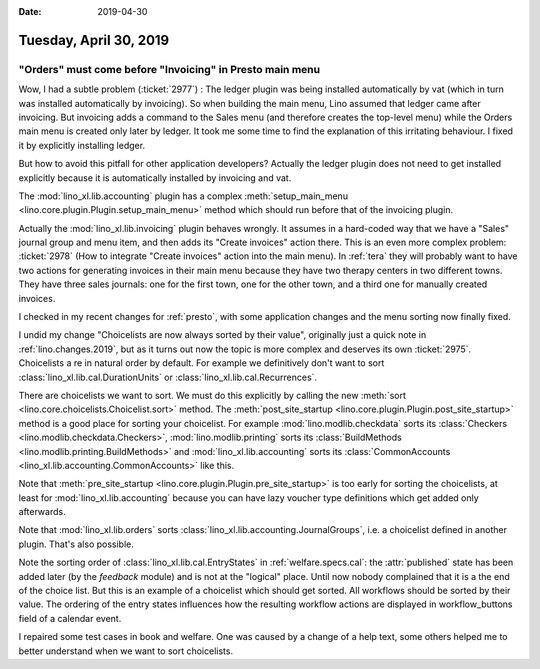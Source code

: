 :date: 2019-04-30

=======================
Tuesday, April 30, 2019
=======================

"Orders" must come before "Invoicing" in Presto main menu
=========================================================

Wow, I had a subtle problem (:ticket:`2977`) : The ledger plugin was being
installed automatically by vat (which in turn was installed automatically by
invoicing).  So when building the main menu, Lino assumed that ledger came
after invoicing.  But invoicing adds a command to the Sales menu (and therefore
creates the top-level menu) while the Orders main menu is created only later by
ledger.  It took me some time to find the explanation of this irritating
behaviour. I fixed it by explicitly installing ledger.

But how to avoid this pitfall for other application developers? Actually the
ledger plugin does not need to get installed explicitly because it is
automatically installed by invoicing and vat.

The :mod:`lino_xl.lib.accounting` plugin has a complex :meth:`setup_main_menu
<lino.core.plugin.Plugin.setup_main_menu>` method which should run before that
of the invoicing plugin.

Actually the :mod:`lino_xl.lib.invoicing` plugin behaves wrongly.  It assumes
in a hard-coded way that we have a "Sales" journal group and menu item, and
then adds its "Create invoices" action there.  This is an even more complex
problem: :ticket:`2978` (How to integrate "Create invoices" action into the
main menu). In :ref:`tera` they will probably want to have two actions for
generating invoices in their main menu because they have two therapy centers in
two different towns.  They have three sales journals: one for the first town,
one for the other town, and a third one for manually created invoices.

I checked in my recent changes for :ref:`presto`, with some application changes
and the menu sorting now finally fixed.

I undid my change "Choicelists are now always sorted by their value",
originally just a quick note in :ref:`lino.changes.2019`, but as it turns out
now the topic is more complex and deserves its own :ticket:`2975`.
Choicelists a re in natural order by default. For example
we
definitively don't want to sort
:class:`lino_xl.lib.cal.DurationUnits` or
:class:`lino_xl.lib.cal.Recurrences`.

There are choicelists we want to sort. We must do this explicitly by calling
the new :meth:`sort <lino.core.choicelists.Choicelist.sort>` method.
The :meth:`post_site_startup <lino.core.plugin.Plugin.post_site_startup>` method is a good place for
sorting your choicelist.
For example :mod:`lino.modlib.checkdata` sorts its
:class:`Checkers <lino.modlib.checkdata.Checkers>`,
:mod:`lino.modlib.printing` sorts its
:class:`BuildMethods <lino.modlib.printing.BuildMethods>`
and
:mod:`lino_xl.lib.accounting` sorts its :class:`CommonAccounts
<lino_xl.lib.accounting.CommonAccounts>` like this.

Note that :meth:`pre_site_startup <lino.core.plugin.Plugin.pre_site_startup>` is
too early for sorting the choicelists, at least for :mod:`lino_xl.lib.accounting`
because you can have lazy voucher type definitions which get added only
afterwards.

Note that :mod:`lino_xl.lib.orders` sorts
:class:`lino_xl.lib.accounting.JournalGroups`, i.e. a choicelist defined in another
plugin. That's also possible.

Note the sorting order of :class:`lino_xl.lib.cal.EntryStates` in
:ref:`welfare.specs.cal`: the :attr:`published` state has been added later (by
the `feedback` module) and is not at the "logical" place. Until now nobody
complained that it is a the end of the choice list.  But this is an example of
a choicelist which should get sorted.  All workflows should be sorted by their
value.  The ordering of the entry states influences how the resulting workflow
actions are displayed in workflow_buttons field of a calendar event.

I repaired some test cases in book and welfare.  One was caused by a change of
a help text, some others helped me to better understand when we want to sort
choicelists.

